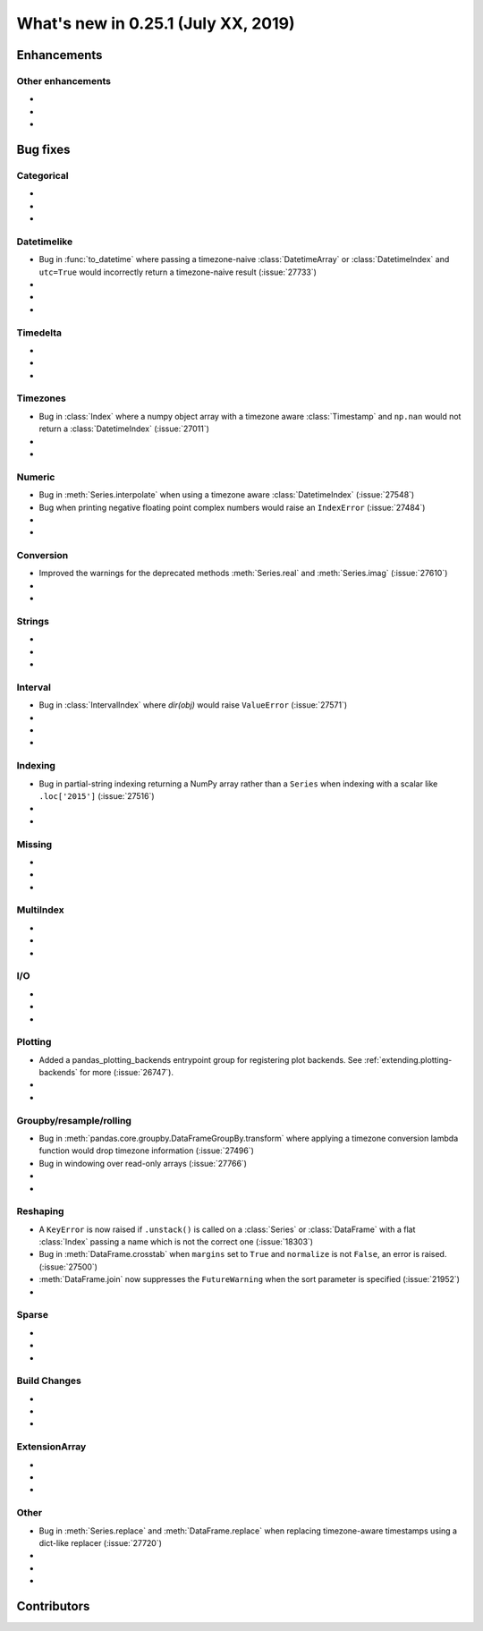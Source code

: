 .. _whatsnew_0251:

What's new in 0.25.1 (July XX, 2019)
------------------------------------

Enhancements
~~~~~~~~~~~~


.. _whatsnew_0251.enhancements.other:

Other enhancements
^^^^^^^^^^^^^^^^^^

-
-
-

.. _whatsnew_0251.bug_fixes:

Bug fixes
~~~~~~~~~


Categorical
^^^^^^^^^^^

-
-
-

Datetimelike
^^^^^^^^^^^^
- Bug in :func:`to_datetime` where passing a timezone-naive :class:`DatetimeArray` or :class:`DatetimeIndex` and ``utc=True`` would incorrectly return a timezone-naive result (:issue:`27733`)
-
-
-

Timedelta
^^^^^^^^^

-
-
-

Timezones
^^^^^^^^^

- Bug in :class:`Index` where a numpy object array with a timezone aware :class:`Timestamp` and ``np.nan`` would not return a :class:`DatetimeIndex` (:issue:`27011`)
-
-

Numeric
^^^^^^^
- Bug in :meth:`Series.interpolate` when using a timezone aware :class:`DatetimeIndex` (:issue:`27548`)
- Bug when printing negative floating point complex numbers would raise an ``IndexError`` (:issue:`27484`)
-
-

Conversion
^^^^^^^^^^

- Improved the warnings for the deprecated methods :meth:`Series.real` and :meth:`Series.imag` (:issue:`27610`)
-
-

Strings
^^^^^^^

-
-
-


Interval
^^^^^^^^
- Bug in :class:`IntervalIndex` where `dir(obj)` would raise ``ValueError`` (:issue:`27571`)
-
-
-

Indexing
^^^^^^^^

- Bug in partial-string indexing returning a NumPy array rather than a ``Series`` when indexing with a scalar like ``.loc['2015']`` (:issue:`27516`)
-
-

Missing
^^^^^^^

-
-
-

MultiIndex
^^^^^^^^^^

-
-
-

I/O
^^^

-
-
-

Plotting
^^^^^^^^

- Added a pandas_plotting_backends entrypoint group for registering plot backends. See :ref:`extending.plotting-backends` for more (:issue:`26747`).
-
-

Groupby/resample/rolling
^^^^^^^^^^^^^^^^^^^^^^^^

- Bug in :meth:`pandas.core.groupby.DataFrameGroupBy.transform` where applying a timezone conversion lambda function would drop timezone information (:issue:`27496`)
- Bug in windowing over read-only arrays (:issue:`27766`)
-
-

Reshaping
^^^^^^^^^

- A ``KeyError`` is now raised if ``.unstack()`` is called on a :class:`Series` or :class:`DataFrame` with a flat :class:`Index` passing a name which is not the correct one (:issue:`18303`)
-  Bug in :meth:`DataFrame.crosstab` when ``margins`` set to ``True`` and ``normalize`` is not ``False``, an error is raised. (:issue:`27500`)
- :meth:`DataFrame.join` now suppresses the ``FutureWarning`` when the sort parameter is specified (:issue:`21952`)
-

Sparse
^^^^^^

-
-
-


Build Changes
^^^^^^^^^^^^^

-
-
-

ExtensionArray
^^^^^^^^^^^^^^

-
-
-

Other
^^^^^
- Bug in :meth:`Series.replace` and :meth:`DataFrame.replace` when replacing timezone-aware timestamps using a dict-like replacer (:issue:`27720`)
-
-
-

.. _whatsnew_0.251.contributors:

Contributors
~~~~~~~~~~~~

.. contributors:: v0.25.0..HEAD
